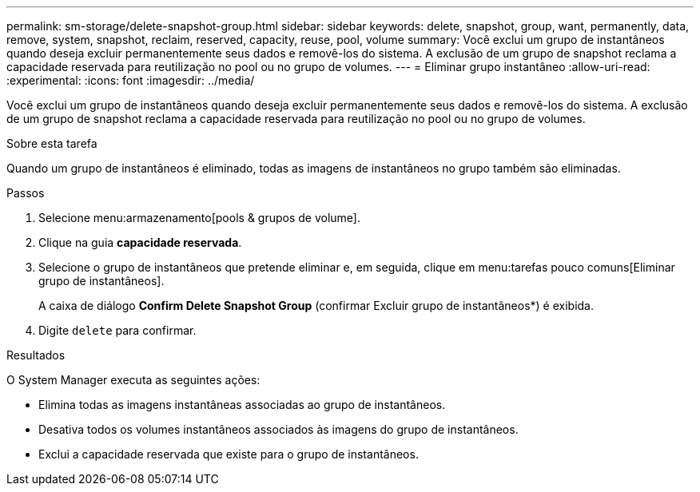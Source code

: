 ---
permalink: sm-storage/delete-snapshot-group.html 
sidebar: sidebar 
keywords: delete, snapshot, group, want, permanently, data, remove, system, snapshot, reclaim, reserved, capacity, reuse, pool, volume 
summary: Você exclui um grupo de instantâneos quando deseja excluir permanentemente seus dados e removê-los do sistema. A exclusão de um grupo de snapshot reclama a capacidade reservada para reutilização no pool ou no grupo de volumes. 
---
= Eliminar grupo instantâneo
:allow-uri-read: 
:experimental: 
:icons: font
:imagesdir: ../media/


[role="lead"]
Você exclui um grupo de instantâneos quando deseja excluir permanentemente seus dados e removê-los do sistema. A exclusão de um grupo de snapshot reclama a capacidade reservada para reutilização no pool ou no grupo de volumes.

.Sobre esta tarefa
Quando um grupo de instantâneos é eliminado, todas as imagens de instantâneos no grupo também são eliminadas.

.Passos
. Selecione menu:armazenamento[pools & grupos de volume].
. Clique na guia *capacidade reservada*.
. Selecione o grupo de instantâneos que pretende eliminar e, em seguida, clique em menu:tarefas pouco comuns[Eliminar grupo de instantâneos].
+
A caixa de diálogo *Confirm Delete Snapshot Group* (confirmar Excluir grupo de instantâneos*) é exibida.

. Digite `delete` para confirmar.


.Resultados
O System Manager executa as seguintes ações:

* Elimina todas as imagens instantâneas associadas ao grupo de instantâneos.
* Desativa todos os volumes instantâneos associados às imagens do grupo de instantâneos.
* Exclui a capacidade reservada que existe para o grupo de instantâneos.

